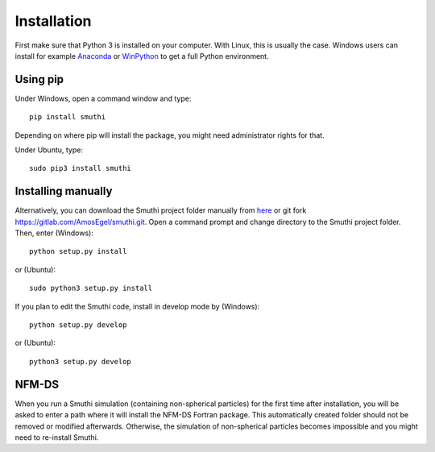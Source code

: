 Installation
=============
First make sure that Python 3 is installed on your computer. With Linux, this is usually the case. Windows users can
install for example `Anaconda <https://www.continuum.io/downloads>`_ or `WinPython <https://winpython.github.io/>`_ to
get a full Python environment.

Using pip
----------
Under Windows, open a command window and type::

    pip install smuthi

Depending on where pip will install the package, you might need administrator rights for that.

Under Ubuntu, type::

   sudo pip3 install smuthi

Installing manually
--------------------
Alternatively, you can download the Smuthi project folder manually from `here <https://gitlab.com/AmosEgel/smuthi/tags>`_
or git fork `<https://gitlab.com/AmosEgel/smuthi.git>`_. Open a command prompt and change directory to the Smuthi
project folder. Then, enter (Windows)::

   python setup.py install

or (Ubuntu)::

   sudo python3 setup.py install

If you plan to edit the Smuthi code, install in develop mode by (Windows)::

   python setup.py develop

or (Ubuntu)::

   python3 setup.py develop


NFM-DS
-------
When you run a Smuthi simulation (containing non-spherical particles) for the first time after installation, you will be asked
to enter a path where it will install the NFM-DS Fortran package. This automatically created folder should not be
removed or modified afterwards. Otherwise, the simulation of non-spherical particles becomes impossible and you might
need to re-install Smuthi.
